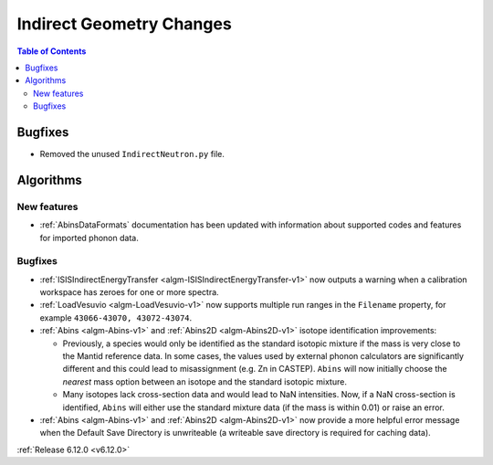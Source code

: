 =========================
Indirect Geometry Changes
=========================

.. contents:: Table of Contents
   :local:


Bugfixes
--------
- Removed the unused ``IndirectNeutron.py`` file.


Algorithms
----------

New features
############
- :ref:`AbinsDataFormats` documentation has been updated with information about supported codes and features for imported phonon data.

Bugfixes
############
- :ref:`ISISIndirectEnergyTransfer <algm-ISISIndirectEnergyTransfer-v1>` now outputs a warning when a calibration workspace has zeroes for one or more spectra.
- :ref:`LoadVesuvio <algm-LoadVesuvio-v1>` now supports multiple run ranges in the ``Filename`` property,
  for example ``43066-43070, 43072-43074``.
- :ref:`Abins <algm-Abins-v1>` and :ref:`Abins2D <algm-Abins2D-v1>` isotope identification improvements:

  - Previously, a species would only be identified as the standard
    isotopic mixture if the mass is very close to the Mantid reference
    data. In some cases, the values used by external phonon calculators
    are significantly different and this could lead to misassignment
    (e.g. Zn in CASTEP). ``Abins`` will now initially choose the *nearest*
    mass option between an isotope and the standard isotopic mixture.
  - Many isotopes lack cross-section data and would lead to NaN
    intensities. Now, if a NaN cross-section is identified, ``Abins``
    will either use the standard mixture data (if the mass is within
    0.01) or raise an error.
- :ref:`Abins <algm-Abins-v1>` and :ref:`Abins2D <algm-Abins2D-v1>` now provide a more helpful error message when the Default Save Directory is unwriteable (a writeable save directory is required for caching data).

:ref:`Release 6.12.0 <v6.12.0>`
